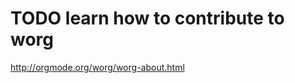 
* TODO learn how to contribute to worg
:PROPERTIES:
:ID:       f7d55c77-e846-4868-b208-8e28647b7542
:PUBDATE:  <2015-10-08 Thu 20:49>
:END:

http://orgmode.org/worg/worg-about.html

